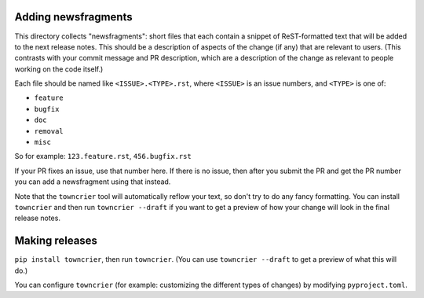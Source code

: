 Adding newsfragments
====================

This directory collects "newsfragments": short files that each contain
a snippet of ReST-formatted text that will be added to the next
release notes. This should be a description of aspects of the change
(if any) that are relevant to users. (This contrasts with your commit
message and PR description, which are a description of the change as
relevant to people working on the code itself.)

Each file should be named like ``<ISSUE>.<TYPE>.rst``, where
``<ISSUE>`` is an issue numbers, and ``<TYPE>`` is one of:

* ``feature``
* ``bugfix``
* ``doc``
* ``removal``
* ``misc``

So for example: ``123.feature.rst``, ``456.bugfix.rst``

If your PR fixes an issue, use that number here. If there is no issue,
then after you submit the PR and get the PR number you can add a
newsfragment using that instead.

Note that the ``towncrier`` tool will automatically
reflow your text, so don't try to do any fancy formatting. You can
install ``towncrier`` and then run ``towncrier --draft`` if you want
to get a preview of how your change will look in the final release
notes.


Making releases
===============

``pip install towncrier``, then run ``towncrier``. (You can use
``towncrier --draft`` to get a preview of what this will do.)

You can configure ``towncrier`` (for example: customizing the
different types of changes) by modifying ``pyproject.toml``.
